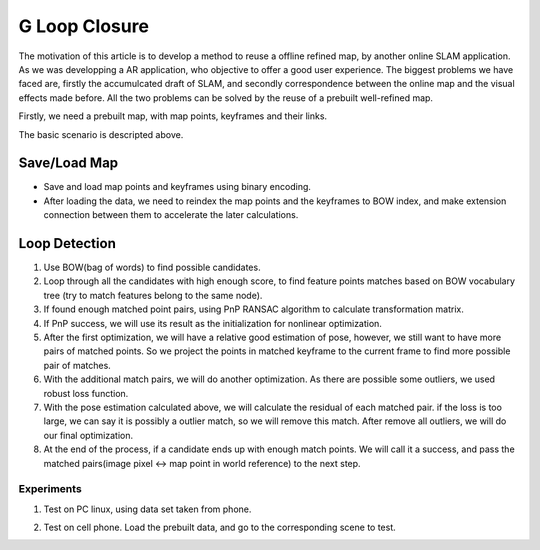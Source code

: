 G Loop Closure
=======================

The motivation of this article is to develop a method to reuse a offline refined map, by another online SLAM application. As we was developping a AR application, who objective to offer a good user experience. The biggest problems we have faced are, firstly the accumulcated draft of SLAM, and secondly correspondence between the online map and the visual effects made before.  All the two problems can be solved by the reuse of a prebuilt well-refined map. 

Firstly, we need a prebuilt map, with map points, keyframes and their links.

.. image:: data.PNG
   :width: 60%
   :align: center

The basic scenario is descripted above. 

.. image:: scenario.PNG
   :align: center


Save/Load Map
--------------------

* Save and load map points and keyframes using binary encoding.
* After loading the data, we need to reindex the map points and the keyframes to BOW index, and make extension connection between them to accelerate the later calculations.

Loop Detection
-------------------

1. Use BOW(bag of words) to find possible candidates.
2. Loop through all the candidates with high enough score, to find feature points matches based on BOW vocabulary tree (try to match features belong to the same node). 
3. If found enough matched point pairs, using PnP RANSAC algorithm to calculate transformation matrix. 
4. If PnP success, we will use its result as the initialization for nonlinear optimization.
5. After the first optimization, we will have a relative good estimation of pose, however, we still want to have more pairs of matched points. So we project the points in matched keyframe to the current frame to find more possible pair of matches.
6. With the additional match pairs, we will do another optimization. As there are possible some outliers, we used robust loss function. 
7. With the pose estimation calculated above, we will calculate the residual of each matched pair. if the loss is too large, we can say it is possibly a outlier match, so we will remove this match. After remove all outliers, we will do our final optimization. 
8. At the end of the process, if a candidate ends up with enough match points. We will call it a success, and pass the matched pairs(image pixel <-> map point in world reference) to the next step.

Experiments
~~~~~~~~~~~~~~~

1. Test on PC linux, using data set taken from phone.

.. image:: loopdetecttest.png
   :width: 80%
   :align: center

2. Test on cell phone. Load the prebuilt data, and go to the corresponding scene to test.

.. image:: loopdetected.PNG
   :align: center


